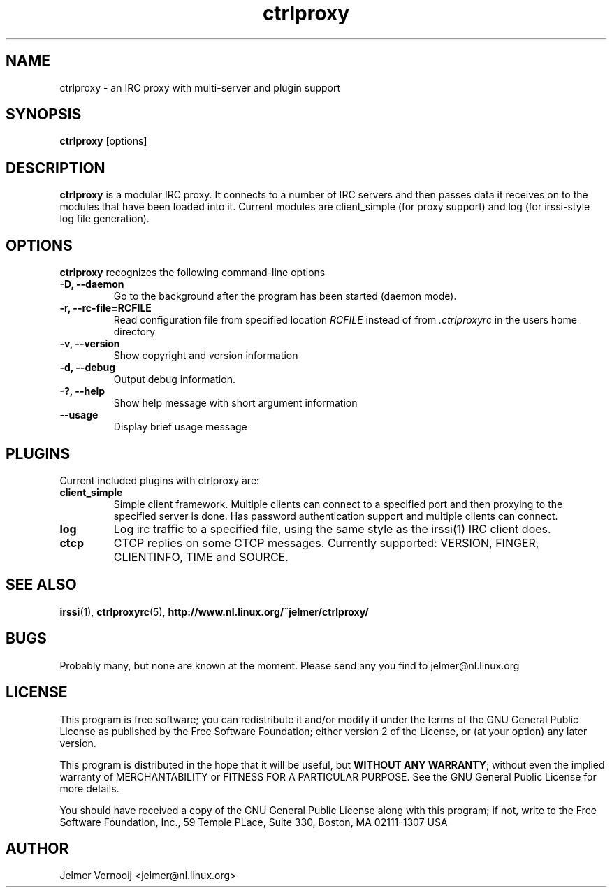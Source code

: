 .\" ctrlproxy is free software; you can redistribute it and/or modify
.\" it under the terms of the GNU General Public License as published by
.\" the Free Software Foundation; either version 2 of the License, or
.\" (at your option) any later version.
.\"
.\" This program is distributed in the hope that it will be useful,
.\" but WITHOUT ANY WARRANTY; without even the implied warranty of
.\" MERCHANTABILITY or FITNESS FOR A PARTICULAR PURPOSE.  See the
.\" GNU General Public License for more details.
.\"
.\" You should have received a copy of the GNU General Public License
.\" along with this program; see the file COPYING.  If not, write to
.\" the Free Software Foundation, 675 Mass Ave, Cambridge, MA 02139, USA.
.\"
.TH ctrlproxy 1 "October 14, 2002"
.SH NAME
ctrlproxy \- an IRC proxy with multi-server and plugin support

.SH SYNOPSIS
.B ctrlproxy
[options]
.RI
.SH DESCRIPTION
\fBctrlproxy\fP is a modular IRC proxy. It connects 
to a number of IRC servers and then passes data it receives on 
to the modules that have been loaded into it. Current 
modules are client_simple (for proxy support) and 
log (for irssi-style log file generation).

.PP
.SH OPTIONS
\fBctrlproxy\fP recognizes the following command-line options
.TP
.B -D, --daemon
Go to the background after the program has been started (daemon mode).
.TP 
.B -r, --rc-file=RCFILE
Read configuration file from specified location 
.I RCFILE
instead of from 
.I .ctrlproxyrc
in the users home directory
.TP
.B -v, --version
Show copyright and version information
.TP
.B -d, --debug
Output debug information.
.TP
.B -?, --help
Show help message with short argument information
.TP
.B --usage
Display brief usage message

.SH "PLUGINS"
.PP
Current included plugins with ctrlproxy are:

.TP
\fBclient_simple\fP
Simple client framework. Multiple clients can connect to 
a specified port and then proxying to the specified server is done. 
Has password authentication support and multiple clients can 
connect.

.TP
\fBlog\fP
Log irc traffic to a specified file, using the same style 
as the irssi(1) IRC client does.

.TP
\fBctcp\fP
CTCP replies on some CTCP messages. Currently supported:
VERSION, FINGER, CLIENTINFO, TIME and SOURCE.

.SH "SEE ALSO"
.BR irssi (1), 
.BR ctrlproxyrc (5), 
.BR http://www.nl.linux.org/~jelmer/ctrlproxy/
.SH BUGS
Probably many, but none are known at the moment. Please send 
any you find to jelmer@nl.linux.org

.SH LICENSE
This program is free software; you can redistribute it and/or modify
it under the terms of the GNU General Public License as published by
the Free Software Foundation; either version 2 of the License, or
(at your option) any later version.
.PP
This program is distributed in the hope that it will be useful, but
\fBWITHOUT ANY WARRANTY\fR; without even the implied warranty of
MERCHANTABILITY or FITNESS FOR A PARTICULAR PURPOSE.  See the GNU 
General Public License for more details.
.PP
You should have received a copy of the GNU General Public License 
along with this program; if not, write to the Free Software
Foundation, Inc., 59 Temple PLace, Suite 330, Boston, MA  02111-1307  USA

.SH AUTHOR
.PP
 Jelmer Vernooij <jelmer@nl.linux.org>

